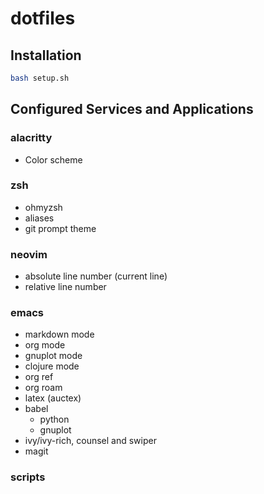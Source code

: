 * dotfiles

** Installation

#+begin_src bash
bash setup.sh
#+end_src

** Configured Services and Applications

*** alacritty
+ Color scheme

*** zsh
+ ohmyzsh
+ aliases
+ git prompt theme
  
*** neovim
+ absolute line number (current line)
+ relative line number

*** emacs
+ markdown mode
+ org mode
+ gnuplot mode
+ clojure mode
+ org ref
+ org roam
+ latex (auctex)
+ babel
  + python
  + gnuplot
+ ivy/ivy-rich, counsel and swiper
+ magit

*** scripts
